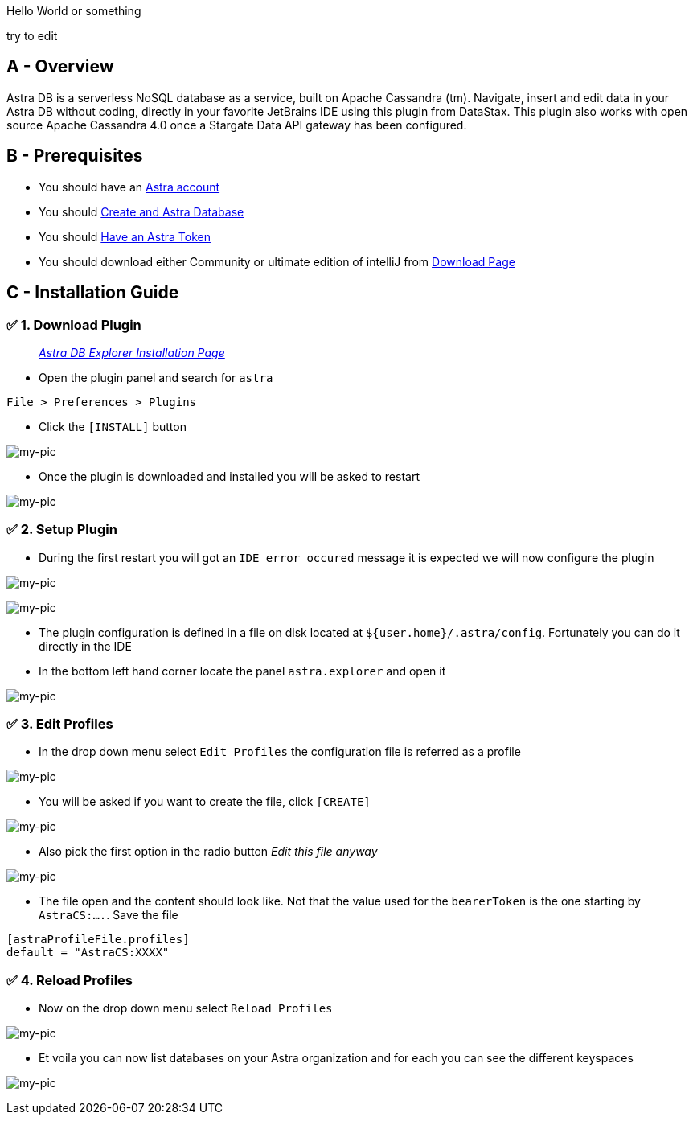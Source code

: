Hello World or something

try to edit

== A - Overview

Astra DB is a serverless NoSQL database as a service, built on Apache
Cassandra (tm). Navigate, insert and edit data in your Astra DB without
coding, directly in your favorite JetBrains IDE using this plugin from
DataStax. This plugin also works with open source Apache Cassandra 4.0
once a Stargate Data API gateway has been configured.

== B - Prerequisites

* You should have an http://astra.datastax.com/[Astra account]
* You should link:/pages/astra/create-instance/[Create and Astra
Database]
* You should link:/pages/astra/create-token/[Have an Astra Token]
* You should download either Community or ultimate edition of intelliJ
from
https://www.jetbrains.com/idea/download/?fromIDE=#section=mac[Download
Page]

== C - Installation Guide

=== ✅ 1. Download Plugin

________________________________________________________________________________________________________
_https://github.com/datastax/astra-ide-plugin/wiki/Getting-Started[Astra
DB Explorer Installation Page]_
________________________________________________________________________________________________________

* Open the plugin panel and search for `astra`

....
File > Preferences > Plugins
....

* Click the `[INSTALL]` button

image:https://github.com/datastaxdevs/awesome-astra/raw/main/intellij/img/plugin.png[my-pic]

* Once the plugin is downloaded and installed you will be asked to
restart

image:https://github.com/datastaxdevs/awesome-astra/raw/main/intellij/img//plugin-restart-ide.png[my-pic]

=== ✅ 2. Setup Plugin

* During the first restart you will got an `IDE error occured` message
it is expected we will now configure the plugin

image:https://github.com/datastaxdevs/awesome-astra/raw/main/intellij/img/plugin-restart-error.png[my-pic]

image:https://github.com/datastaxdevs/awesome-astra/raw/main/intellij/img/plugin-restart-error2.png[my-pic]

* The plugin configuration is defined in a file on disk located at
`${user.home}/.astra/config`. Fortunately you can do it directly in the
IDE
* In the bottom left hand corner locate the panel `astra.explorer` and
open it

image:https://github.com/datastaxdevs/awesome-astra/raw/main/intellij/img/plugin-setup-1.png[my-pic]

=== ✅ 3. Edit Profiles

* In the drop down menu select `Edit Profiles` the configuration file is
referred as a profile

image:https://github.com/datastaxdevs/awesome-astra/raw/main/intellij/img/plugin-setup-2.png[my-pic]

* You will be asked if you want to create the file, click `[CREATE]`

image:https://github.com/datastaxdevs/awesome-astra/raw/main/intellij/img/plugin-setup-3.png[my-pic]

* Also pick the first option in the radio button _Edit this file anyway_

image:https://github.com/datastaxdevs/awesome-astra/raw/main/intellij/img/plugin-setup-4.png[my-pic]

* The file open and the content should look like. Not that the value
used for the `bearerToken` is the one starting by `AstraCS:....`. Save
the file

....

[astraProfileFile.profiles]
default = "AstraCS:XXXX"
....

=== ✅ 4. Reload Profiles

* Now on the drop down menu select `Reload Profiles`

image:https://github.com/datastaxdevs/awesome-astra/raw/main/intellij/img/plugin-setup-5.png[my-pic]

* Et voila you can now list databases on your Astra organization and for
each you can see the different keyspaces

image:https://github.com/datastaxdevs/awesome-astra/raw/main/intellij/img/plugin-setup-6.png[my-pic]
